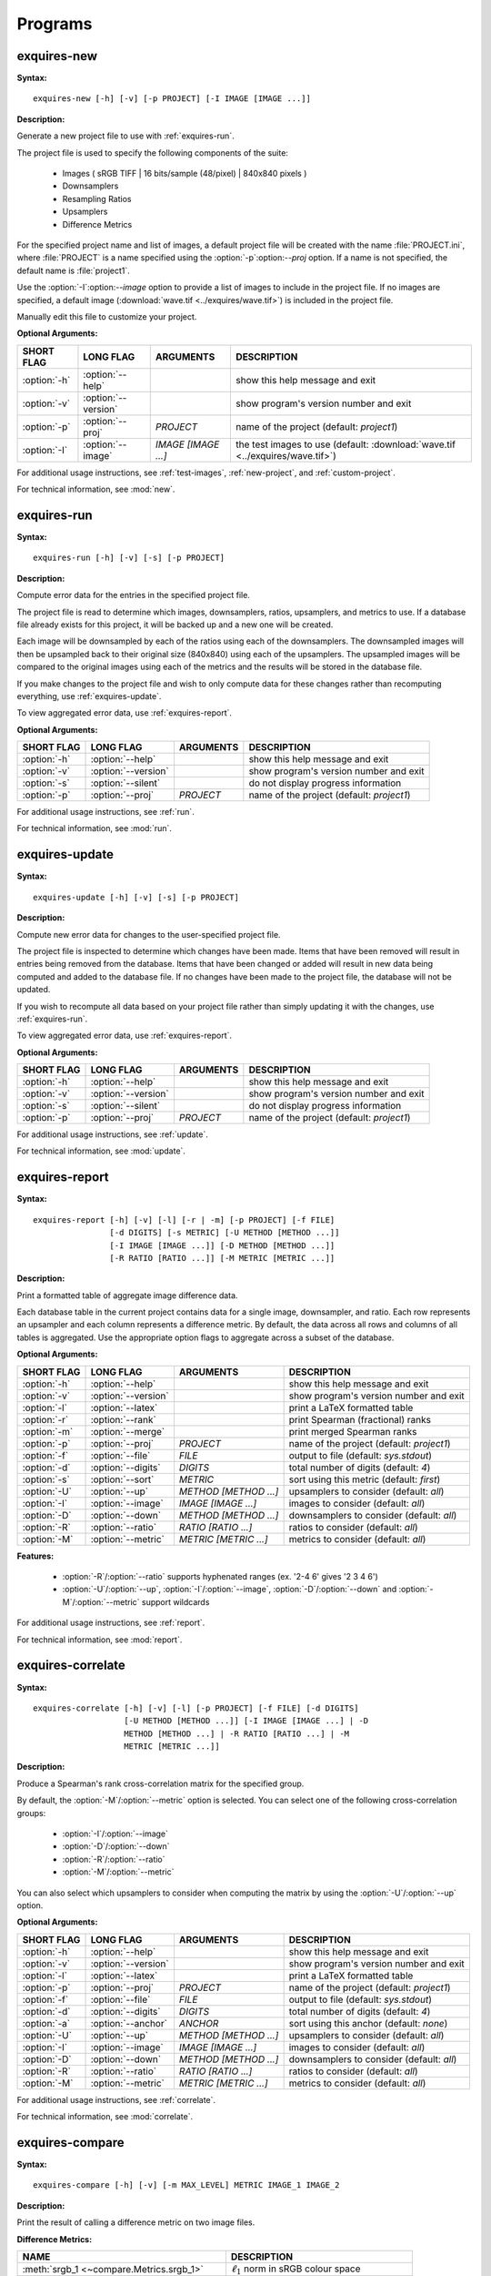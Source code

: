.. _programs:

********
Programs
********

.. _exquires-new:

============
exquires-new
============

**Syntax:**

::

    exquires-new [-h] [-v] [-p PROJECT] [-I IMAGE [IMAGE ...]]


**Description:**

Generate a new project file to use with :ref:`exquires-run`.

The project file is used to specify the following components of the suite:

    * Images ( sRGB TIFF | 16 bits/sample (48/pixel) | 840x840 pixels )
    * Downsamplers
    * Resampling Ratios
    * Upsamplers
    * Difference Metrics

For the specified project name and list of images, a default project file will
be created with the name :file:`PROJECT.ini`, where :file:`PROJECT` is a name
specified using the :option:`-p`\:option:`--proj` option. If a name is not
specified, the default name is :file:`project1`.

Use the :option:`-I`\:option:`--image` option to provide a list of images to
include in the project file. If no images are specified, a default image
(:download:`wave.tif <../exquires/wave.tif>`) is included in the project file.

Manually edit this file to customize your project.


**Optional Arguments:**

================ =================== =================== ============================================
SHORT FLAG       LONG FLAG           ARGUMENTS           DESCRIPTION
================ =================== =================== ============================================
:option:`-h`     :option:`--help`                        show this help message and exit
:option:`-v`     :option:`--version`                     show program's version number and exit
:option:`-p`     :option:`--proj`    `PROJECT`           name of the project (default: `project1`)
:option:`-I`     :option:`--image`   `IMAGE [IMAGE ...]` the test images to use (default: :download:`wave.tif <../exquires/wave.tif>`)
================ =================== =================== ============================================


For additional usage instructions, see :ref:`test-images`, :ref:`new-project`,
and :ref:`custom-project`.

For technical information, see :mod:`new`.


.. _exquires-run:

============
exquires-run
============

**Syntax:**

::

    exquires-run [-h] [-v] [-s] [-p PROJECT]


**Description:**

Compute error data for the entries in the specified project file.

The project file is read to determine which images, downsamplers, ratios,
upsamplers, and metrics to use. If a database file already exists for this
project, it will be backed up and a new one will be created.

Each image will be downsampled by each of the ratios using each of the
downsamplers. The downsampled images will then be upsampled back to their
original size (840x840) using each of the upsamplers. The upsampled images will
be compared to the original images using each of the metrics and the results
will be stored in the database file.

If you make changes to the project file and wish to only compute data for these
changes rather than recomputing everything, use :ref:`exquires-update`.

To view aggregated error data, use :ref:`exquires-report`.


**Optional Arguments:**

================ =================== =================== =========================================
SHORT FLAG       LONG FLAG           ARGUMENTS           DESCRIPTION
================ =================== =================== =========================================
:option:`-h`     :option:`--help`                        show this help message and exit
:option:`-v`     :option:`--version`                     show program's version number and exit
:option:`-s`     :option:`--silent`                      do not display progress information
:option:`-p`     :option:`--proj`    `PROJECT`           name of the project (default: `project1`)
================ =================== =================== =========================================


For additional usage instructions, see :ref:`run`.

For technical information, see :mod:`run`.


.. _exquires-update:

===============
exquires-update
===============

**Syntax:**

::

    exquires-update [-h] [-v] [-s] [-p PROJECT]


**Description:**

Compute new error data for changes to the user-specified project file.

The project file is inspected to determine which changes have been made. Items
that have been removed will result in entries being removed from the database.
Items that have been changed or added will result in new data being computed
and added to the database file. If no changes have been made to the project
file, the database will not be updated.

If you wish to recompute all data based on your project file rather than simply
updating it with the changes, use :ref:`exquires-run`.

To view aggregated error data, use :ref:`exquires-report`.


**Optional Arguments:**

================ =================== =================== =========================================
SHORT FLAG       LONG FLAG           ARGUMENTS           DESCRIPTION
================ =================== =================== =========================================
:option:`-h`     :option:`--help`                        show this help message and exit
:option:`-v`     :option:`--version`                     show program's version number and exit
:option:`-s`     :option:`--silent`                      do not display progress information
:option:`-p`     :option:`--proj`    `PROJECT`           name of the project (default: `project1`)
================ =================== =================== =========================================


For additional usage instructions, see :ref:`update`.

For technical information, see :mod:`update`.


.. _exquires-report:

===============
exquires-report
===============

**Syntax:**

::

    exquires-report [-h] [-v] [-l] [-r | -m] [-p PROJECT] [-f FILE]
                    [-d DIGITS] [-s METRIC] [-U METHOD [METHOD ...]]
                    [-I IMAGE [IMAGE ...]] [-D METHOD [METHOD ...]]
                    [-R RATIO [RATIO ...]] [-M METRIC [METRIC ...]]


**Description:**

Print a formatted table of aggregate image difference data.

Each database table in the current project contains data for a single image,
downsampler, and ratio. Each row represents an upsampler and each column
represents a difference metric. By default, the data across all rows and
columns of all tables is aggregated. Use the appropriate option flags to
aggregate across a subset of the database.


**Optional Arguments:**

================ =================== ===================== =========================================
SHORT FLAG       LONG FLAG           ARGUMENTS             DESCRIPTION
================ =================== ===================== =========================================
:option:`-h`     :option:`--help`                          show this help message and exit
:option:`-v`     :option:`--version`                       show program's version number and exit
:option:`-l`     :option:`--latex`                         print a LaTeX formatted table
:option:`-r`     :option:`--rank`                          print Spearman (fractional) ranks
:option:`-m`     :option:`--merge`                         print merged Spearman ranks
:option:`-p`     :option:`--proj`    `PROJECT`             name of the project (default: `project1`)
:option:`-f`     :option:`--file`    `FILE`                output to file (default: `sys.stdout`)
:option:`-d`     :option:`--digits`  `DIGITS`              total number of digits (default: `4`)
:option:`-s`     :option:`--sort`    `METRIC`              sort using this metric (default: `first`)
:option:`-U`     :option:`--up`      `METHOD [METHOD ...]` upsamplers to consider (default: `all`)
:option:`-I`     :option:`--image`   `IMAGE [IMAGE ...]`   images to consider (default: `all`)
:option:`-D`     :option:`--down`    `METHOD [METHOD ...]` downsamplers to consider (default: `all`)
:option:`-R`     :option:`--ratio`   `RATIO [RATIO ...]`   ratios to consider (default: `all`)
:option:`-M`     :option:`--metric`  `METRIC [METRIC ...]` metrics to consider (default: `all`)
================ =================== ===================== =========================================


**Features:**

 * :option:`-R`/:option:`--ratio` supports hyphenated ranges
   (ex. '2-4 6' gives '2 3 4 6')
 * :option:`-U`/:option:`--up`, :option:`-I`/:option:`--image`,
   :option:`-D`/:option:`--down` and :option:`-M`/:option:`--metric`
   support wildcards


For additional usage instructions, see :ref:`report`.

For technical information, see :mod:`report`.


.. _exquires-correlate:

==================
exquires-correlate
==================

**Syntax:**

::

    exquires-correlate [-h] [-v] [-l] [-p PROJECT] [-f FILE] [-d DIGITS]
                       [-U METHOD [METHOD ...]] [-I IMAGE [IMAGE ...] | -D
                       METHOD [METHOD ...] | -R RATIO [RATIO ...] | -M
                       METRIC [METRIC ...]]


**Description:**

Produce a Spearman's rank cross-correlation matrix for the specified group.

By default, the :option:`-M`/:option:`--metric` option is selected. You can
select one of the following cross-correlation groups:

    * :option:`-I`/:option:`--image`
    * :option:`-D`/:option:`--down`
    * :option:`-R`/:option:`--ratio`
    * :option:`-M`/:option:`--metric`

You can also select which upsamplers to consider when computing the matrix
by using the :option:`-U`/:option:`--up` option.


**Optional Arguments:**

================ =================== ===================== =========================================
SHORT FLAG       LONG FLAG           ARGUMENTS             DESCRIPTION
================ =================== ===================== =========================================
:option:`-h`     :option:`--help`                          show this help message and exit
:option:`-v`     :option:`--version`                       show program's version number and exit
:option:`-l`     :option:`--latex`                         print a LaTeX formatted table
:option:`-p`     :option:`--proj`    `PROJECT`             name of the project (default: `project1`)
:option:`-f`     :option:`--file`    `FILE`                output to file (default: `sys.stdout`)
:option:`-d`     :option:`--digits`  `DIGITS`              total number of digits (default: `4`)
:option:`-a`     :option:`--anchor`  `ANCHOR`              sort using this anchor (default: `none`)
:option:`-U`     :option:`--up`      `METHOD [METHOD ...]` upsamplers to consider (default: `all`)
:option:`-I`     :option:`--image`   `IMAGE [IMAGE ...]`   images to consider (default: `all`)
:option:`-D`     :option:`--down`    `METHOD [METHOD ...]` downsamplers to consider (default: `all`)
:option:`-R`     :option:`--ratio`   `RATIO [RATIO ...]`   ratios to consider (default: `all`)
:option:`-M`     :option:`--metric`  `METRIC [METRIC ...]` metrics to consider (default: `all`)
================ =================== ===================== =========================================


For additional usage instructions, see :ref:`correlate`.

For technical information, see :mod:`correlate`.


.. _exquires-compare:

================
exquires-compare
================

**Syntax:**

::

    exquires-compare [-h] [-v] [-m MAX_LEVEL] METRIC IMAGE_1 IMAGE_2


**Description:**

Print the result of calling a difference metric on two image files.


**Difference Metrics:**

============================================ ==================================================
NAME                                         DESCRIPTION
============================================ ==================================================
:meth:`srgb_1 <~compare.Metrics.srgb_1>`     :math:`\ell_1` norm in sRGB colour space
:meth:`srgb_2 <~compare.Metrics.srgb_2>`     :math:`\ell_2` norm in sRGB colour space
:meth:`srgb_4 <~compare.Metrics.srgb_4>`     :math:`\ell_4` norm in sRGB colour space
:meth:`srgb_inf <~compare.Metrics.srgb_inf>` :math:`\ell_\infty` norm in sRGB colour space
:meth:`cmc_1 <~compare.Metrics.cmc_1>`       :math:`\ell_1` norm in CMC(1:1) colour space
:meth:`cmc_2 <~compare.Metrics.cmc_2>`       :math:`\ell_2` norm in CMC(1:1) colour space
:meth:`cmc_4 <~compare.Metrics.cmc_4>`       :math:`\ell_4` norm in CMC(1:1) colour space
:meth:`cmc_inf <~compare.Metrics.cmc_inf>`   :math:`\ell_\infty` norm in CMC(1:1) colour space
:meth:`xyz_1 <~compare.Metrics.xyz_1>`       :math:`\ell_1` norm in XYZ colour space
:meth:`xyz_2 <~compare.Metrics.xyz_2>`       :math:`\ell_2` norm in XYZ colour space
:meth:`xyz_4 <~compare.Metrics.xyz_4>`       :math:`\ell_4` norm in XYZ colour space
:meth:`xyz_inf <~compare.Metrics.xyz_inf>`   :math:`\ell_\infty` norm in XYZ colour space
:meth:`blur_1 <~compare.Metrics.blur_1>`     MSSIM-inspired :math:`\ell_1` norm
:meth:`blur_2 <~compare.Metrics.blur_2>`     MSSIM-inspired :math:`\ell_2` norm
:meth:`blur_4 <~compare.Metrics.blur_4>`     MSSIM-inspired :math:`\ell_4` norm
:meth:`blur_inf <~compare.Metrics.blur_inf>` MSSIM-inspired :math:`\ell_\infty` norm
:meth:`mssim <~compare.Metrics.mssim>`       Mean Structural Similarity Index (MSSIM)
============================================ ==================================================


**Positional Arguments:**

============== ============================
ARGUMENT       DESCRIPTION
============== ============================
`METRIC`       the difference metric to use
`IMAGE_1`      the first image to compare
`IMAGE_2`      the second image to compare
============== ============================


**Optional Arguments:**

================ =================== ================ ==========================================
SHORT FLAG       LONG FLAG           ARGUMENTS        DESCRIPTION
================ =================== ================ ========================================== 
:option:`-h`     :option:`--help`                     show this help message and exit
:option:`-v`     :option:`--version`                  show program's version number and exit
:option:`-m`     :option:`--maxval`  `MAX_LEVEL`      the maximum pixel value (default: `65535`)
================ =================== ================ ==========================================


For additional usage instructions, see :ref:`compare`.

For technical information, see :mod:`compare`.


.. _exquires-aggregate:

==================
exquires-aggregate
==================

**Syntax:**

::

    exquires-aggregate [-h] [-v] METHOD NUM [NUM ...]


**Description:**

Aggregate a list of values using the selected method.


**Aggregators:**

========================================== ==============================================
NAME                                       DESCRIPTION
========================================== ==============================================
:meth:`l_1 <~aggregate.Aggregate.l_1>`     return the average
:meth:`l_2 <~aggregate.Aggregate.l_2>`     average the squares and return the square root
:meth:`l_4 <~aggregate.Aggregate.l_4>`     average the quads and return the fourth root
:meth:`l_inf <~aggregate.Aggregate.l_inf>` return the maximum
========================================== ==============================================


**Positional Arguments:**

============== ================================
ARGUMENT       DESCRIPTION
============== ================================
`METHOD`       the type of aggregation to use
`NUM`          number to include in aggregation
============== ================================


**Optional Arguments:**

================ =================== ==========================================
SHORT FLAG       LONG FLAG           DESCRIPTION
================ =================== ==========================================
:option:`-h`     :option:`--help`    show the help message and exit
:option:`-v`     :option:`--version` show the program's version number and exit
================ =================== ==========================================


For additional usage instructions, see :ref:`compare`.

For technical information, see :mod:`compare`.

